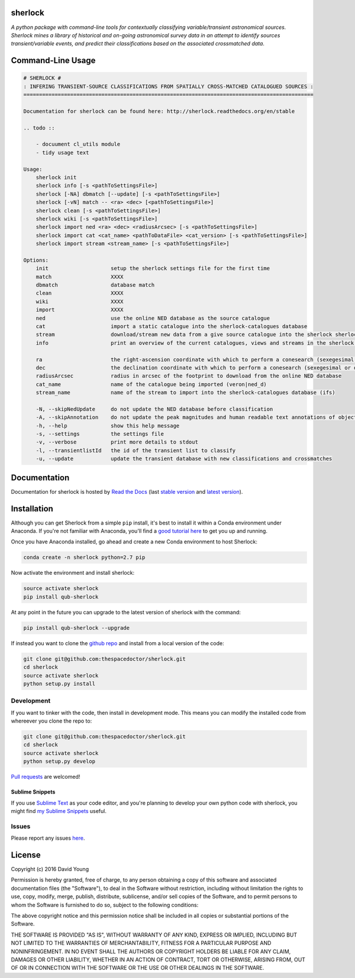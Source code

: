 sherlock 
=========================

.. image:: https://readthedocs.org/projects/qub-sherlock/badge/
    :target: http://qub-sherlock.readthedocs.io/en/latest/?badge
    :alt: Documentation Status

.. image:: https://cdn.rawgit.com/thespacedoctor/sherlock/master/coverage.svg
    :target: https://cdn.rawgit.com/thespacedoctor/sherlock/master/htmlcov/index.html
    :alt: Coverage Status

*A python package with command-line tools for contextually classifying variable/transient astronomical sources. Sherlock mines a library of historical and on-going astronomical survey data in an attempt to identify sources transient/variable events, and predict their classifications based on the associated crossmatched data*.





Command-Line Usage
==================

.. code-block:: bash 
   
    
    # SHERLOCK #
    : INFERING TRANSIENT-SOURCE CLASSIFICATIONS FROM SPATIALLY CROSS-MATCHED CATALOGUED SOURCES :
    =============================================================================================
    
    Documentation for sherlock can be found here: http://sherlock.readthedocs.org/en/stable
    
    .. todo ::
    
        - docuument cl_utils module
        - tidy usage text
    
    Usage:
        sherlock init
        sherlock info [-s <pathToSettingsFile>]
        sherlock [-NA] dbmatch [--update] [-s <pathToSettingsFile>]
        sherlock [-vN] match -- <ra> <dec> [<pathToSettingsFile>] 
        sherlock clean [-s <pathToSettingsFile>]
        sherlock wiki [-s <pathToSettingsFile>]
        sherlock import ned <ra> <dec> <radiusArcsec> [-s <pathToSettingsFile>]
        sherlock import cat <cat_name> <pathToDataFile> <cat_version> [-s <pathToSettingsFile>]
        sherlock import stream <stream_name> [-s <pathToSettingsFile>]
    
    Options:
        init                    setup the sherlock settings file for the first time
        match                   XXXX
        dbmatch                 database match
        clean                   XXXX
        wiki                    XXXX
        import                  XXXX
        ned                     use the online NED database as the source catalogue
        cat                     import a static catalogue into the sherlock-catalogues database
        stream                  download/stream new data from a give source catalogue into the sherlock sherlock-catalogues database
        info                    print an overview of the current catalogues, views and streams in the sherlock database ready for crossmatching
    
        ra                      the right-ascension coordinate with which to perform a conesearch (sexegesimal or decimal degrees)
        dec                     the declination coordinate with which to perform a conesearch (sexegesimal or decimal degrees)
        radiusArcsec            radius in arcsec of the footprint to download from the online NED database
        cat_name                name of the catalogue being imported (veron|ned_d)                          
        stream_name             name of the stream to import into the sherlock-catalogues database (ifs)
    
        -N, --skipNedUpdate     do not update the NED database before classification
        -A, --skipAnnotation    do not update the peak magnitudes and human readable text annotations of objects (can eat up some time)
        -h, --help              show this help message
        -s, --settings          the settings file
        -v, --verbose           print more details to stdout
        -l, --transientlistId   the id of the transient list to classify
        -u, --update            update the transient database with new classifications and crossmatches
    

Documentation
=============

Documentation for sherlock is hosted by `Read the Docs <http://sherlock.readthedocs.org/en/stable/>`__ (last `stable version <http://sherlock.readthedocs.org/en/stable/>`__ and `latest version <http://sherlock.readthedocs.org/en/latest/>`__).

Installation
============

Although you can get Sherlock from a simple ``pip`` install, it's best to install it within a Conda environment under Anaconda. If you're not familiar with Anaconda, you'll find a `good tutorial here <http://psweb.mp.qub.ac.uk/dry//blog/2017/10/04/An-Astronomer's-Guide-to-dotstar-Conda.html>`_ to get you up and running. 

Once you have Anaconda installed, go ahead and create a new Conda environment to host Sherlock:

.. code:: bash

    conda create -n sherlock python=2.7 pip

Now activate the environment and install sherlock:

.. code:: bash

    source activate sherlock
    pip install qub-sherlock

At any point in the future you can upgrade to the latest version of sherlock with the command:

.. code:: bash

    pip install qub-sherlock --upgrade
    
If instead you want to clone the `github repo <https://github.com/thespacedoctor/sherlock>`__ and install from a local version of the code:

.. code:: bash

    git clone git@github.com:thespacedoctor/sherlock.git
    cd sherlock
    source activate sherlock
    python setup.py install






Development
-----------

If you want to tinker with the code, then install in development mode.
This means you can modify the installed code from whereever you clone the repo to:

.. code:: bash

    git clone git@github.com:thespacedoctor/sherlock.git
    cd sherlock
    source activate sherlock
    python setup.py develop

`Pull requests <https://github.com/thespacedoctor/sherlock/pulls>`__
are welcomed!

Sublime Snippets
~~~~~~~~~~~~~~~~

If you use `Sublime Text <https://www.sublimetext.com/>`_ as your code editor, and you're planning to develop your own python code with sherlock, you might find `my Sublime Snippets <https://github.com/thespacedoctor/sherlock-Sublime-Snippets>`_ useful. 

Issues
------

Please report any issues
`here <https://github.com/thespacedoctor/sherlock/issues>`__.

License
=======

Copyright (c) 2016 David Young

Permission is hereby granted, free of charge, to any person obtaining a
copy of this software and associated documentation files (the
"Software"), to deal in the Software without restriction, including
without limitation the rights to use, copy, modify, merge, publish,
distribute, sublicense, and/or sell copies of the Software, and to
permit persons to whom the Software is furnished to do so, subject to
the following conditions:

The above copyright notice and this permission notice shall be included
in all copies or substantial portions of the Software.

THE SOFTWARE IS PROVIDED "AS IS", WITHOUT WARRANTY OF ANY KIND, EXPRESS
OR IMPLIED, INCLUDING BUT NOT LIMITED TO THE WARRANTIES OF
MERCHANTABILITY, FITNESS FOR A PARTICULAR PURPOSE AND NONINFRINGEMENT.
IN NO EVENT SHALL THE AUTHORS OR COPYRIGHT HOLDERS BE LIABLE FOR ANY
CLAIM, DAMAGES OR OTHER LIABILITY, WHETHER IN AN ACTION OF CONTRACT,
TORT OR OTHERWISE, ARISING FROM, OUT OF OR IN CONNECTION WITH THE
SOFTWARE OR THE USE OR OTHER DEALINGS IN THE SOFTWARE.

